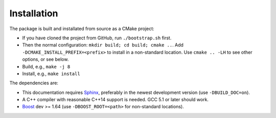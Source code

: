 Installation
============

The package is built and installated from source as a CMake project:

- If you have cloned the project from GitHub, run ``./bootstrap.sh`` first.
- Then the normal configuration: ``mkdir build; cd build; cmake ..``.
  Add ``-DCMAKE_INSTALL_PREFIX=<prefix>`` to install in a non-standard location.
  Use ``cmake .. -LH`` to see other options, or see below.
- Build, e.g., ``make -j 8``
- Install, e.g., ``make install``

The dependencies are:

- This documentation requires `Sphinx <http://sphinx-doc.org>`__,
  preferably in the newest development version (use ``-DBUILD_DOC=on``).
- A C++ compiler with reasonable C++14 support is needed. GCC 5.1 or later should work.
- `Boost <http://boost.org>`__ dev >= 1.64
  (use ``-DBOOST_ROOT=<path>`` for non-standard locations).
